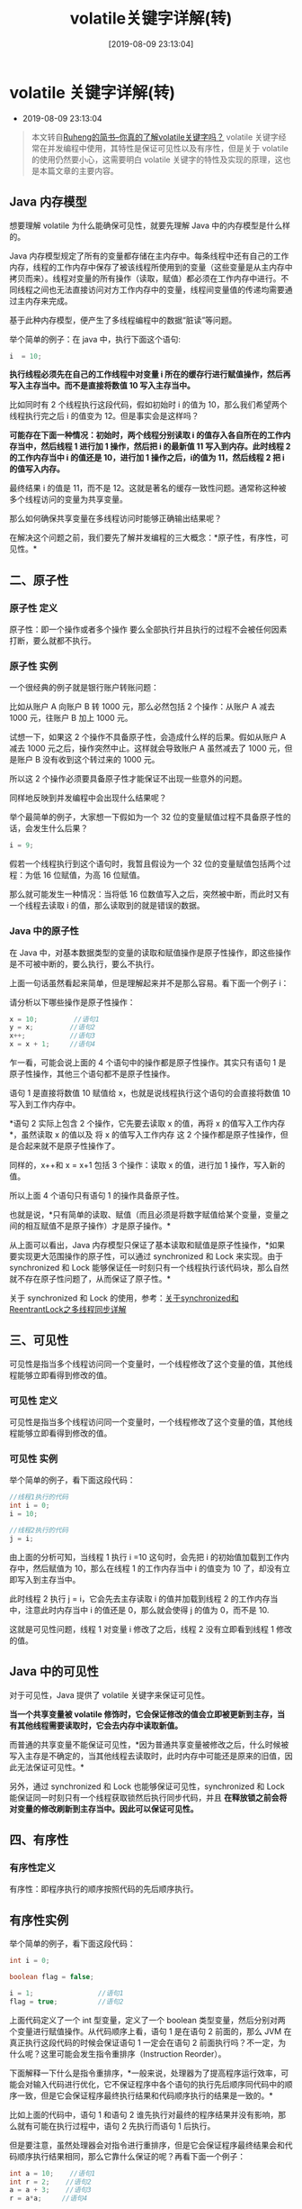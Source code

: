 #+OPTIONS: author:nil ^:{}
#+HUGO_BASE_DIR: ~/waver/github/blog
#+HUGO_SECTION: post/2018
#+HUGO_CUSTOM_FRONT_MATTER: :toc true
#+HUGO_AUTO_SET_LASTMOD: t
#+HUGO_DRAFT: false
#+DATE: [2019-08-09 23:13:04]
#+TITLE: volatile关键字详解(转)
#+HUGO_TAGS: Java
#+HUGO_CATEGORIES: Java

* volatile 关键字详解(转)
  :PROPERTIES:
  :CUSTOM_ID: volatile 关键字详解转
  :END:
- 2019-08-09 23:13:04

#+begin_quote
  本文转自[[https://www.jianshu.com/p/7798161d7472][Ruheng的简书--你真的了解volatile关键字吗？]]
  volatile 关键字经常在并发编程中使用，其特性是保证可见性以及有序性，但是关于 volatile 的使用仍然要小心，这需要明白 volatile 关键字的特性及实现的原理，这也是本篇文章的主要内容。
#+end_quote

[[https://waver.me/album/images/post/2018/06/title.png]]

** Java 内存模型
   :PROPERTIES:
   :CUSTOM_ID: java 内存模型
   :END:
想要理解 volatile 为什么能确保可见性，就要先理解 Java 中的内存模型是什么样的。

Java 内存模型规定了所有的变量都存储在主内存中。每条线程中还有自己的工作内存，线程的工作内存中保存了被该线程所使用到的变量（这些变量是从主内存中拷贝而来）。线程对变量的所有操作（读取，赋值）都必须在工作内存中进行。不同线程之间也无法直接访问对方工作内存中的变量，线程间变量值的传递均需要通过主内存来完成。
[[https://waver.me/album/images/post/2018/06/jvm_ram.png]]

基于此种内存模型，便产生了多线程编程中的数据“脏读”等问题。

举个简单的例子：在 java 中，执行下面这个语句:

#+begin_src java
i  = 10;
#+end_src

*执行线程必须先在自己的工作线程中对变量 i 所在的缓存行进行赋值操作，然后再写入主存当中。而不是直接将数值 10 写入主存当中。*

比如同时有 2 个线程执行这段代码，假如初始时 i 的值为 10，那么我们希望两个线程执行完之后 i 的值变为 12。但是事实会是这样吗？

*可能存在下面一种情况：初始时，两个线程分别读取 i 的值存入各自所在的工作内存当中，然后线程 1 进行加 1 操作，然后把 i 的最新值 11 写入到内存。此时线程 2 的工作内存当中 i 的值还是 10，进行加 1 操作之后，i的值为 11，然后线程 2 把 i 的值写入内存。*

最终结果 i 的值是 11，而不是 12。这就是著名的缓存一致性问题。通常称这种被多个线程访问的变量为共享变量。

那么如何确保共享变量在多线程访问时能够正确输出结果呢？

在解决这个问题之前，我们要先了解并发编程的三大概念：*原子性，有序性，可见性。*

** 二、原子性
   :PROPERTIES:
   :CUSTOM_ID: 二原子性
   :END:
*** 原子性 定义
    :PROPERTIES:
    :CUSTOM_ID: 原子性-定义
    :END:
原子性：即一个操作或者多个操作
要么全部执行并且执行的过程不会被任何因素打断，要么就都不执行。

*** 原子性 实例
    :PROPERTIES:
    :CUSTOM_ID: 原子性-实例
    :END:
一个很经典的例子就是银行账户转账问题：

比如从账户 A 向账户 B 转 1000 元，那么必然包括 2 个操作：从账户 A 减去 1000 元，往账户 B 加上 1000 元。

试想一下，如果这 2 个操作不具备原子性，会造成什么样的后果。假如从账户 A 减去 1000 元之后，操作突然中止。这样就会导致账户 A 虽然减去了 1000 元，但是账户 B 没有收到这个转过来的 1000 元。

所以这 2 个操作必须要具备原子性才能保证不出现一些意外的问题。

同样地反映到并发编程中会出现什么结果呢？

举个最简单的例子，大家想一下假如为一个 32 位的变量赋值过程不具备原子性的话，会发生什么后果？

#+begin_src java
i = 9;
#+end_src

假若一个线程执行到这个语句时，我暂且假设为一个 32 位的变量赋值包括两个过程：为低 16 位赋值，为高 16 位赋值。

那么就可能发生一种情况：当将低 16 位数值写入之后，突然被中断，而此时又有一个线程去读取 i 的值，那么读取到的就是错误的数据。

*** Java 中的原子性
    :PROPERTIES:
    :CUSTOM_ID: java 中的原子性
    :END:
在 Java 中，对基本数据类型的变量的读取和赋值操作是原子性操作，即这些操作是不可被中断的，要么执行，要么不执行。

上面一句话虽然看起来简单，但是理解起来并不是那么容易。看下面一个例子 i：

请分析以下哪些操作是原子性操作：

#+begin_src java
x = 10;         //语句1
y = x;         //语句2
x++;           //语句3
x = x + 1;     //语句4
#+end_src

乍一看，可能会说上面的 4 个语句中的操作都是原子性操作。其实只有语句 1 是原子性操作，其他三个语句都不是原子性操作。

语句 1 是直接将数值 10 赋值给 x，也就是说线程执行这个语句的会直接将数值 10 写入到工作内存中。

*语句 2 实际上包含 2 个操作，它先要去读取 x 的值，再将 x 的值写入工作内存*，虽然读取 x 的值以及
将 x 的值写入工作内存
这 2 个操作都是原子性操作，但是合起来就不是原子性操作了。

同样的，x++和 x = x+1 包括 3 个操作：读取 x 的值，进行加 1 操作，写入新的值。

所以上面 4 个语句只有语句 1 的操作具备原子性。

也就是说，*只有简单的读取、赋值（而且必须是将数字赋值给某个变量，变量之间的相互赋值不是原子操作）才是原子操作。*

从上面可以看出，Java 内存模型只保证了基本读取和赋值是原子性操作，*如果要实现更大范围操作的原子性，可以通过 synchronized 和 Lock 来实现。由于 synchronized 和 Lock 能够保证任一时刻只有一个线程执行该代码块，那么自然就不存在原子性问题了，从而保证了原子性。*

关于 synchronized 和 Lock 的使用，参考：[[https://www.jianshu.com/p/96c89e6e7e90][关于synchronized和ReentrantLock之多线程同步详解]]

** 三、可见性
   :PROPERTIES:
   :CUSTOM_ID: 三可见性
   :END:
可见性是指当多个线程访问同一个变量时，一个线程修改了这个变量的值，其他线程能够立即看得到修改的值。

*** 可见性 定义
    :PROPERTIES:
    :CUSTOM_ID: 可见性-定义
    :END:
可见性是指当多个线程访问同一个变量时，一个线程修改了这个变量的值，其他线程能够立即看得到修改的值。

*** 可见性 实例
    :PROPERTIES:
    :CUSTOM_ID: 可见性-实例
    :END:
举个简单的例子，看下面这段代码：

#+begin_src java
//线程1执行的代码
int i = 0;
i = 10;

//线程2执行的代码
j = i;
#+end_src

由上面的分析可知，当线程 1 执行 i
=10 这句时，会先把 i 的初始值加载到工作内存中，然后赋值为 10，那么在线程 1 的工作内存当中 i 的值变为 10 了，却没有立即写入到主存当中。

此时线程 2 执行 j =
i，它会先去主存读取 i 的值并加载到线程 2 的工作内存当中，注意此时内存当中 i 的值还是 0，那么就会使得 j 的值为 0，而不是 10.

这就是可见性问题，线程 1 对变量 i 修改了之后，线程 2 没有立即看到线程 1 修改的值。

** Java 中的可见性
   :PROPERTIES:
   :CUSTOM_ID: java 中的可见性
   :END:
对于可见性，Java 提供了 volatile 关键字来保证可见性。

*当一个共享变量被 volatile 修饰时，它会保证修改的值会立即被更新到主存，当有其他线程需要读取时，它会去内存中读取新值。*

而普通的共享变量不能保证可见性，*因为普通共享变量被修改之后，什么时候被写入主存是不确定的，当其他线程去读取时，此时内存中可能还是原来的旧值，因此无法保证可见性。*

另外，通过 synchronized 和 Lock 也能够保证可见性，synchronized 和 Lock 能保证同一时刻只有一个线程获取锁然后执行同步代码，并且
*在释放锁之前会将对变量的修改刷新到主存当中。因此可以保证可见性。*

** 四、有序性
   :PROPERTIES:
   :CUSTOM_ID: 四有序性
   :END:
*** 有序性定义
    :PROPERTIES:
    :CUSTOM_ID: 有序性定义
    :END:
有序性：即程序执行的顺序按照代码的先后顺序执行。

** 有序性实例
   :PROPERTIES:
   :CUSTOM_ID: 有序性实例
   :END:
举个简单的例子，看下面这段代码：

#+begin_src java
int i = 0;

boolean flag = false;

i = 1;                //语句1  
flag = true;          //语句2
#+end_src

上面代码定义了一个 int 型变量，定义了一个 boolean 类型变量，然后分别对两个变量进行赋值操作。从代码顺序上看，语句 1 是在语句 2 前面的，那么 JVM 在真正执行这段代码的时候会保证语句 1 一定会在语句 2 前面执行吗？不一定，为什么呢？这里可能会发生指令重排序（Instruction
Reorder）。

下面解释一下什么是指令重排序，*一般来说，处理器为了提高程序运行效率，可能会对输入代码进行优化，它不保证程序中各个语句的执行先后顺序同代码中的顺序一致，但是它会保证程序最终执行结果和代码顺序执行的结果是一致的。*

比如上面的代码中，语句 1 和语句 2 谁先执行对最终的程序结果并没有影响，那么就有可能在执行过程中，语句 2 先执行而语句 1 后执行。

但是要注意，虽然处理器会对指令进行重排序，但是它会保证程序最终结果会和代码顺序执行结果相同，那么它靠什么保证的呢？再看下面一个例子：

#+begin_src java
int a = 10;    //语句1
int r = 2;    //语句2
a = a + 3;    //语句3
r = a*a;     //语句4
#+end_src

这段代码有 4 个语句，那么可能的一个执行顺序是：
[[https://waver.me/album/images/post/2018/06/commond.jpg]]

那么可不可能是这个执行顺序呢： 语句 2 语句 1 语句 4 语句 3

*不可能，因为处理器在进行重排序时是会考虑指令之间的数据依赖性，如果一个指令 Instruction
2 必须用到 Instruction 1 的结果，那么处理器会保证 Instruction
1 会在 Instruction 2 之前执行。*

虽然重排序不会影响单个线程内程序执行的结果，但是多线程呢？下面看一个例子：

#+begin_src java
//线程1:

context = loadContext();   //语句1
inited = true;             //语句2

 //线程2:
while(!inited ){
   sleep()
}
doSomethingwithconfig(context);
#+end_src

上面代码中，由于语句 1 和语句 2 没有数据依赖性，因此可能会被重排序。假如发生了重排序，在线程 1 执行过程中先执行语句 2，而此是线程 2 会以为初始化工作已经完成，那么就会跳出 while 循环，去执行 doSomethingwithconfig(context)方法，而此时 context 并没有被初始化，就会导致程序出错。

从上面可以看出，*指令重排序不会影响单个线程的执行，但是会影响到线程并发执行的正确性。*

也就是说，*要想并发程序正确地执行，必须要保证原子性、可见性以及有序性。只要有一个没有被保证，就有可能会导致程序运行不正确。*

** 3.Java 中的有序性
   :PROPERTIES:
   :CUSTOM_ID: java 中的有序性
   :END:
在 Java 内存模型中，允许编译器和处理器对指令进行重排序，但是重排序过程不会影响到单线程程序的执行，却会影响到多线程并发执行的正确性。

在 Java 里面，可以通过 volatile 关键字来保证一定的“有序性”。另外可以通过 synchronized 和 Lock 来保证有序性，很显然，synchronized 和 Lock 保证每个时刻是有一个线程执行同步代码，相当于是让线程顺序执行同步代码，自然就保证了有序性。

另外，Java 内存模型具备一些先天的“有序性”，*即不需要通过任何手段就能够得到保证的有序性，这个通常也称为
happens-before
原则。如果两个操作的执行次序无法从 happens-before 原则推导出来，那么它们就不能保证它们的有序性，虚拟机可以随意地对它们进行重排序。*

*** 下面就来具体介绍下 happens-before 原则(先行发生原则)
    :PROPERTIES:
    :CUSTOM_ID: 下面就来具体介绍下 happens-before 原则先行发生原则
    :END:
1. 程序次序规则：一个线程内，按照代码顺序，书写在前面的操作先行发生于书写在后面的操作

2. 锁定规则：一个 unLock 操作先行发生于后面对同一个锁额 lock 操作

3. volatile 变量规则：对一个变量的写操作先行发生于后面对这个变量的读操作

4. 传递规则：如果操作 A 先行发生于操作 B，而操作 B 又先行发生于操作 C，则可以得出操作 A 先行发生于操作 C

5. 线程启动规则：Thread 对象的 start()方法先行发生于此线程的每个一个动作

6. 线程中断规则：对线程 interrupt()方法的调用先行发生于被中断线程的代码检测到中断事件的发生

7. 线程终结规则：线程中所有的操作都先行发生于线程的终止检测，我们可以通过 Thread.join()方法结束、Thread.isAlive()的返回值手段检测到线程已经终止执行

8. 对象终结规则：一个对象的初始化完成先行发生于他的 finalize()方法的开始

这 8 条规则中，前 4 条规则是比较重要的，后 4 条规则都是显而易见的。

下面我们来解释一下前 4 条规则：

对于程序次序规则来说，就是一段程序代码的执行
*在单个线程中看起来是有序的*。注意，虽然这条规则中提到“书写在前面的操作先行发生于书写在后面的操作”，这个应该是程序看起来执行的顺序是按照代码顺序执行的，*但是虚拟机可能会对程序代码进行指令重排序*。虽然进行重排序，但是最终执行的结果是与程序顺序执行的结果一致的，它只会对不存在数据依赖性的指令进行重排序。因此，*在单个线程中，程序执行看起来是有序执行的，这一点要注意理解。事实上，这个规则是用来保证程序在单线程中执行结果的正确性，但无法保证程序在多线程中执行的正确性。*

第二条规则也比较容易理解，也就是说无论在单线程中还是多线程中，*同一个锁如果处于被锁定的状态，那么必须先对锁进行了释放操作，后面才能继续进行 lock 操作。*

第三条规则是一条比较重要的规则。直观地解释就是，*如果一个线程先去写一个变量，然后一个线程去进行读取，那么写入操作肯定会先行发生于读操作。*

第四条规则实际上就是体现 happens-before 原则 *具备传递性。*

** 五、深入理解 volatile 关键字
   :PROPERTIES:
   :CUSTOM_ID: 五深入理解 volatile 关键字
   :END:
*** 1.volatile 保证可见性
    :PROPERTIES:
    :CUSTOM_ID: volatile 保证可见性
    :END:
一旦一个共享变量（类的成员变量、类的静态成员变量）被 volatile 修饰之后，那么就具备了两层语义：

1. 保证了不同线程对这个变量进行操作时的可见性，即一个线程修改了某个变量的值，这新值对其他线程来说是立即可见的。

2. 禁止进行指令重排序。

先看一段代码，假如线程 1 先执行，线程 2 后执行：

#+begin_src java
//线程1
boolean stop = false;
while(!stop){
    doSomething();
}

//线程2
stop = true;
#+end_src

这段代码是很典型的一段代码，很多人在中断线程时可能都会采用这种标记办法。但是事实上，这段代码会完全运行正确么？即一定会将线程中断么？不一定，也许在大多数时候，这个代码能够把线程中断，但是也有可能会导致无法中断线程（虽然这个可能性很小，但是只要一旦发生这种情况就会造成死循环了）。

下面解释一下这段代码为何有可能导致无法中断线程。在前面已经解释过，每个线程在运行过程中都有自己的工作内存，那么线程 1 在运行的时候，会将 stop 变量的值拷贝一份放在自己的工作内存当中。

*那么当线程 2 更改了 stop 变量的值之后，但是还没来得及写入主存当中，线程 2 转去做其他事情了，那么线程 1 由于不知道线程 2 对 stop 变量的更改，因此还会一直循环下去。*

但是用 volatile 修饰之后就变得不一样了：

- 第一: 使用 volatile 关键字会 *强制将修改的值立即写入主存;*

- 第二:
  使用 volatile 关键字的话，当线程 2 进行修改时，*会导致线程 1 的工作内存中缓存变量 stop 的缓存行无效（反映到硬件层的话，就是 CPU 的 L1 或者 L2 缓存中对应的缓存行无效）;*

- 第三：由于线程 1 的工作内存中缓存变量 stop 的缓存行无效，所以
  *线程 1 再次读取变量 stop 的值时会去主存读取。*

那么在线程 2 修改 stop 值时（当然这里包括 2 个操作，修改线程 2 工作内存中的值，然后将修改后的值写入内存），会使得线程 1 的工作内存中缓存变量 stop 的缓存行无效，然后线程 1 读取时，发现自己的缓存行无效，它会等待缓存行对应的主存地址被更新之后，然后去对应的主存读取最新的值。

那么线程 1 读取到的就是最新的正确的值

*** 2.volatile 不能确保原子性
    :PROPERTIES:
    :CUSTOM_ID: volatile 不能确保原子性
    :END:
下面看一个例子：

#+begin_src java
public class Test {
    public volatile int inc = 0;

    public void increase() {
        inc++;
    }

    public static void main(String[] args) {
        final Test test = new Test();
        for(int i=0;i<10;i++){
            new Thread(){
                public void run() {
                    for(int j=0;j<1000;j++)
                        test.increase();
                };
            }.start();
        }

        while(Thread.activeCount()>1)  //保证前面的线程都执行完
            Thread.yield();
        System.out.println(test.inc);
    }
}
#+end_src

大家想一下这段程序的输出结果是多少？也许有些朋友认为是 10000。但是事实上运行它会发现每次运行结果都不一致，都是一个小于 10000 的数字。

可能有的朋友就会有疑问，不对啊，上面是对变量 inc 进行自增操作，由于 volatile 保证了可见性，那么在每个线程中对 inc 自增完之后，在其他线程中都能看到修改后的值啊，所以有 10 个线程分别进行了 1000 次操作，那么最终 inc 的值应该是 1000*10=10000。

这里面就有一个误区了，*volatile 关键字能保证可见性没有错，但是上面的程序错在没能保证原子性*。可见性只能保证每次读取的是最新的值，但是 volatile 没办法保证对变量的操作的原子性。

在前面已经提到过，*自增操作是不具备原子性的，它包括读取变量的原始值、进行加 1 操作、写入工作内存*。那么就是说自增操作的三个子操作可能会分割开执行，就有可能导致下面这种情况出现：

假如某个时刻变量 inc 的值为 10，

*线程 1 对变量进行自增操作，线程 1 先读取了变量 inc 的原始值，然后线程 1 被阻塞了；*

然后线程 2 对变量进行自增操作，线程 2 也去读取变量 inc 的原始值，*由于线程 1 只是对变量 inc 进行读取操作，而没有对变量进行修改操作，所以不会导致线程 2 的工作内存中缓存变量 inc 的缓存行无效，也不会导致主存中的值刷新*，所以线程 2 会直接去主存读取 inc 的值，发现 inc 的值时 10，然后进行加 1 操作，并把 11 写入工作内存，最后写入主存。

然后线程 1 接着进行加 1 操作，由于已经读取了 inc 的值，注意此时在线程 1 的工作内存中 inc 的值仍然为 10，所以线程 1 对 inc 进行加 1 操作后 inc 的值为 11，然后将 11 写入工作内存，最后写入主存。

那么两个线程分别进行了一次自增操作后，inc 只增加了 1。

*根源就在这里，自增操作不是原子性操作，而且 volatile 也无法保证对变量的任何操作都是原子性的。*

*解决方案：可以通过 synchronized 或 lock，进行加锁，来保证操作的原子性。也可以通过 AtomicInteger。*

在 java 1.5 的 java.util.concurrent.atomic 包下提供了一些
*原子操作类*，即对基本数据类型的
自增（加 1 操作），自减（减 1 操作）、以及加法操作（加一个数），减法操作（减一个数）进行了封装，保证这些操作是原子性操作。*atomic 是利用 CAS 来实现原子性操作的（Compare
And
Swap），CAS 实际上是利用处理器提供的 CMPXCHG 指令实现的，而处理器执行 CMPXCHG 指令是一个原子性操作。*

*** 3.volatile 保证有序性
    :PROPERTIES:
    :CUSTOM_ID: volatile 保证有序性
    :END:
在前面提到 volatile 关键字能禁止指令重排序，所以 volatile 能在一定程度上保证有序性。

volatile 关键字禁止指令重排序有两层意思：

1. 当程序执行到 volatile 变量的读操作或者写操作时，*在其前面的操作的更改肯定全部已经进行，且结果已经对后面的操作可见；在其后面的操作肯定还没有进行；*

2. 在进行指令优化时，*不能将在对 volatile 变量的读操作或者写操作的语句放在其后面执行，也不能把 volatile 变量后面的语句放到其前面执行。*

可能上面说的比较绕，举个简单的例子：

#+begin_src java
//x、y为非volatile变量
//flag为volatile变量

x = 2;        //语句1
y = 0;        //语句2
flag = true;  //语句3
x = 4;         //语句4
y = -1;       //语句5
#+end_src

由于
*flag 变量为 volatile 变量*，那么在进行指令重排序的过程的时候，*不会将语句 3 放到语句 1、语句 2 前面，也不会讲语句 3 放到语句 4、语句 5 后面。但是要注意语句 1 和语句 2 的顺序、语句 4 和语句 5 的顺序是不作任何保证的。*

并且 volatile 关键字能保证，*执行到语句 3 时，语句 1 和语句 2 必定是执行完毕了的，且语句 1 和语句 2 的执行结果对语句 3、语句 4、语句 5 是可见的。*

那么我们回到前面举的一个例子：

#+begin_src java
//线程1:
context = loadContext();   //语句1
inited = true;             //语句2

//线程2:
while(!inited ){
  sleep()
}
doSomethingwithconfig(context);
#+end_src

前面举这个例子的时候，提到有可能语句 2 会在语句 1 之前执行，那么久可能导致 context 还没被初始化，而线程 2 中就使用未初始化的 context 去进行操作，导致程序出错。

这里如果用 volatile 关键字对 inited 变量进行修饰，就不会出现这种问题了，*因为当执行到语句 2 时，必定能保证 context 已经初始化完毕。*

** 六、volatile 的实现原理
   :PROPERTIES:
   :CUSTOM_ID: 六 volatile 的实现原理
   :END:
** 1.可见性
   :PROPERTIES:
   :CUSTOM_ID: 可见性
   :END:
处理器为了提高处理速度，不直接和内存进行通讯，而是将系统内存的数据独到内部缓存后再进行操作，但操作完后不知什么时候会写到内存。

如果
*对声明了 volatile 变量进行写操作时，JVM 会向处理器发送一条 Lock 前缀的指令，将这个变量所在缓存行的数据写会到系统内存*。
这一步确保了如果有其他线程对声明了 volatile 变量进行修改，则立即更新主内存中数据。

但这时候其他处理器的缓存还是旧的，所以在多处理器环境下，为了保证各个处理器缓存一致，每个处理会通过嗅探在总线上传播的数据来检查
自己的缓存是否过期，*当处理器发现自己缓存行对应的内存地址被修改了，就会将当前处理器的缓存行设置成无效状态，当处理器要对这个数据进行修改操作时*，会强制重新从系统内存把数据读到处理器缓存里。
这一步确保了其他线程获得的声明了 volatile 变量都是从主内存中获取最新的。

** 2.有序性
   :PROPERTIES:
   :CUSTOM_ID: 有序性
   :END:
Lock 前缀指令实际上相当于一个内存屏障（也成内存栅栏），*它确保指令重排序时不会把其后面的指令排到内存屏障之前的位置，也不会把前面的指令排到内存屏障的后面；*
即在执行到内存屏障这句指令时，在它前面的操作已经全部完成。

** 七、volatile 的应用场景
   :PROPERTIES:
   :CUSTOM_ID: 七 volatile 的应用场景
   :END:
synchronized 关键字是防止多个线程同时执行一段代码，那么就会很影响程序执行效率，而 volatile 关键字在某些情况下性能要优于 synchronized，但是要注意 volatile 关键字是无法替代 synchronized 关键字的，因为 volatile 关键字无法保证操作的原子性。通常来说，使用 volatile 必须具备以下 2 个条件：

1. 对变量的写操作不依赖于当前值

2. 该变量没有包含在具有其他变量的不变式中

下面列举几个 Java 中使用 volatile 的几个场景:

1. 状态标记量

   #+begin_src java
   volatile boolean flag = false;
   //线程1
   while(!flag){
       doSomething();
   }
   //线程2
   public void setFlag() {
       flag = true;
   }
   #+end_src

   根据状态标记，终止线程。

2. 单例模式中的 double check

#+begin_src java
class Singleton{
    private volatile static Singleton instance = null;

    private Singleton() {

    }

    public static Singleton getInstance() {
        if(instance==null) {
            synchronized (Singleton.class) {
                if(instance==null)
                    instance = new Singleton();
            }
        }
        return instance;
    }
}
#+end_src

*** 为什么要使用 volatile 修饰 instance
    :PROPERTIES:
    :CUSTOM_ID: 为什么要使用 volatile-修饰 instance
    :END:
主要在于 instance = new Singleton()这句，这并非是一个原子操作，事实上在
JVM 中这句话大概做了下面 3 件事情:

1. 给 instance 分配内存

2. 调用 Singleton 的构造函数来初始化成员变量

3. 将 instance 对象指向分配的内存空间(执行完这步 instance 就为非 null
   了)。

但是在 JVM
的即时编译器中存在指令重排序的优化。也就是说上面的第二步和第三步的顺序是不能保证的，最终的执行顺序可能是
1-2-3 也可能是 1-3-2。如果是后者，则在 3 执行完毕、2
未执行之前，被线程二抢占了，这时 instance 已经是非 null
了（但却没有初始化），所以线程二会直接返回
instance，然后使用，然后顺理成章地报错。

** 参考文章
   :PROPERTIES:
   :CUSTOM_ID: 参考文章
   :END:
[[https://link.jianshu.com/?t=http://www.cnblogs.com/dolphin0520/p/3920373.html][Java并发编程：volatile关键字解析]]

[[https://link.jianshu.com/?t=http://jishu.y5y.com.cn/chenssy/article/details/54930081][[死磕Java并发]-----深入分析volatile的实现原理]]

[[https://link.jianshu.com/?t=https://cschenyuan.gitbooks.io/java/content/concurrent/2%20Java%E5%B9%B6%E5%8F%91%E6%9C%BA%E5%88%B6%E7%9A%84%E5%BA%95%E5%B1%82%E5%AE%9E%E7%8E%B0%E5%8E%9F%E7%90%86.html][Java并发机制的底层实现原理]]

[[https://link.jianshu.com/?t=http://keiwu.me/2016/04/28/Volatile%E7%9A%84%E5%AE%9E%E7%8E%B0%E5%8E%9F%E7%90%86/][Volatile的实现原理]]
